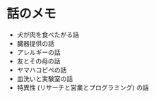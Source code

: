 #+OPTIONS: toc:nil
#+OPTIONS: \n:t

* 話のメモ
  - 犬が肉を食べたがる話
  - 臓器提供の話
  - アレルギーの話
  - 友とその母の話
  - ヤマハコピペの話
  - 皿洗いと実験室の話
  - 特異性 (リサーチと営業とプログラミング) の話
